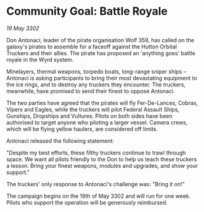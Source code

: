 * Community Goal: Battle Royale

/19 May 3302/

Don Antonaci, leader of the pirate organisation Wolf 359, has called on the galaxy's pirates to assemble for a faceoff against the Hutton Orbital Truckers and their allies. The pirate has proposed an 'anything goes' battle royale in the Wyrd system. 

Minelayers, thermal weapons, torpedo boats, long-range sniper ships – Antonaci is asking participants to bring their most devastating equipment to the ice rings, and to destroy any truckers they encounter. The truckers, meanwhile, have promised to send their finest to oppose Antonaci. 

The two parties have agreed that the pirates will fly Fer-De-Lances, Cobras, Vipers and Eagles, while the truckers will pilot Federal Assault Ships, Gunships, Dropships and Vultures. Pilots on both sides have been authorised to target anyone who piloting a larger vessel. Camera crews, which will be flying yellow haulers, are considered off limits. 

Antonaci released the following statement: 

"Despite my best efforts, these filthy truckers continue to trawl through space. We want all pilots friendly to the Don to help us teach these truckers a lesson. Bring your finest weapons, modules and upgrades, and show your support." 

The truckers' only response to Antonaci's challenge was: "Bring it on!" 

The campaign begins on the 19th of May 3302 and will run for one week. Pilots who support the operation will be generously reimbursed.
